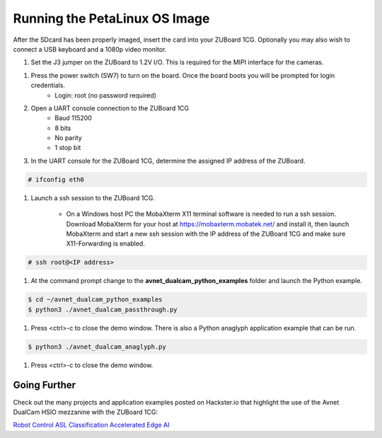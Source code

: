 Running the PetaLinux OS Image
==============================

After the SDcard has been properly imaged, insert the card into your ZUBoard 1CG. Optionally you may also wish to connect a USB keyboard and a 1080p video monitor.

.. image:: images/DualCam_mounted_ZUBoard.jpg
    :align: center

#. Set the J3 jumper on the ZUBoard to 1.2V I/O.  This is required for the MIPI interface for the cameras.

.. image:: images/zuboard_j3_jumper.jpg
    :align: center

#. Press the power switch (SW7) to turn on the board.  Once the board boots you will be prompted for login credentials.
    * Login: root (no password required)

#. Open a UART console connection to the ZUBoard 1CG
    * Baud 115200
    * 8 bits
    * No parity
    * 1 stop bit

#. In the UART console for the ZUBoard 1CG, determine the assigned IP address of the ZUBoard.

.. code-block:: console

    # ifconfig eth0

.. image:: images/zuboard_ifconfig.jpg
    :align: center

#. Launch a ssh session to the ZUBoard 1CG.

    * On a Windows host PC the MobaXterm  X11 terminal software is needed to run a ssh session.  Download MobaXterm for your host at `<https://mobaxterm.mobatek.net/>`_ and install it, then launch MobaXterm and start a new ssh session with the IP address of the ZUBoard 1CG and make sure X11-Forwarding is enabled.

.. image:: images/mobaxterm_ssh.jpg
    :align: center

    * On a Linux host PC the ssh session can be launched from the command line.

.. code-block:: console

    # ssh root@<IP address>

.. image:: images/linux_ssh.jpg
    :align: center

#. At the command prompt change to the **avnet_dualcam_python_examples** folder and launch the Python example.

.. code-block:: console

    $ cd ~/avnet_dualcam_python_examples
    $ python3 ./avnet_dualcam_passthrough.py

.. image:: images/dualcam_passthrough.jpg
    :align: center

#. Press <ctrl>-c to close the demo window.  There is also a Python anaglyph application example that can be run.

.. code-block:: console

    $ python3 ./avnet_dualcam_anaglyph.py

.. image:: images/dualcam_anaglyph.jpg
    :align: center

#. Press <ctrl>-c to close the demo window.

Going Further
^^^^^^^^^^^^^

Check out the many projects and application examples posted on Hackster.io that highlight the use of the Avnet DualCam HSIO mezzanine with the ZUBoard 1CG:

`Robot Control <http://avnet.me/vitis-ai-3.0-robot-control>`_
`ASL Classification <http://avnet.me/vitis-ai-3.0-asl-classification>`_
`Accelerated Edge AI <http://avnet.me/avnet-zub1cg-sbc-2022.1>`_


